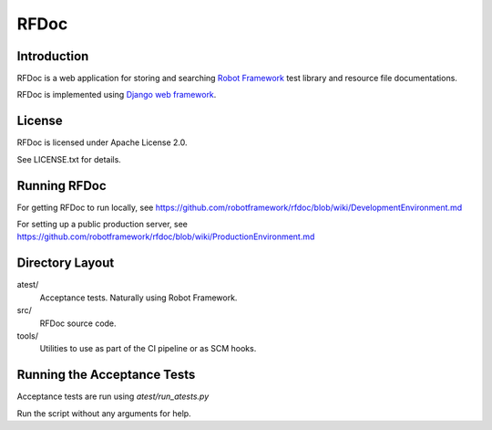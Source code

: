 RFDoc
=====

Introduction
------------

RFDoc is a web application for storing and searching `Robot Framework
<http://robotframework.org>`_ test library and resource file documentations.

RFDoc is implemented using `Django web framework <http://djangoproject.com>`_.


License
-------

RFDoc is licensed under Apache License 2.0.

See LICENSE.txt for details.


Running RFDoc
-------------

For getting RFDoc to run locally, see
https://github.com/robotframework/rfdoc/blob/wiki/DevelopmentEnvironment.md

For setting up a public production server, see
https://github.com/robotframework/rfdoc/blob/wiki/ProductionEnvironment.md


Directory Layout
----------------

atest/
    Acceptance tests. Naturally using Robot Framework.

src/
    RFDoc source code.

tools/
    Utilities to use as part of the CI pipeline or as SCM hooks.


Running the Acceptance Tests
----------------------------

Acceptance tests are run using `atest/run_atests.py`

Run the script without any arguments for help.
